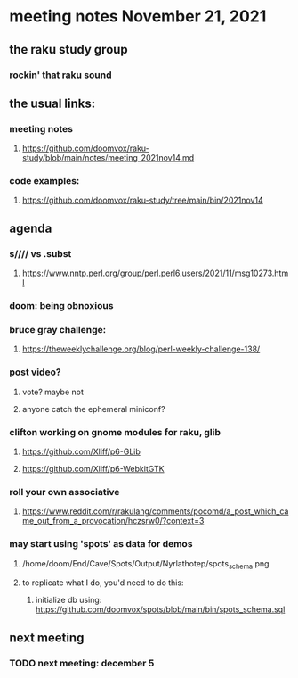 * meeting notes November 21, 2021                                      
** the raku study group
*** rockin' that raku sound
** the usual links:
*** meeting notes
**** https://github.com/doomvox/raku-study/blob/main/notes/meeting_2021nov14.md
*** code examples:
**** https://github.com/doomvox/raku-study/tree/main/bin/2021nov14

** agenda 
*** s//// vs .subst
**** https://www.nntp.perl.org/group/perl.perl6.users/2021/11/msg10273.html
*** doom: being obnoxious 
*** bruce gray challenge:
**** https://theweeklychallenge.org/blog/perl-weekly-challenge-138/
*** post video?
**** vote?  maybe not
**** anyone catch the ephemeral miniconf?  
*** clifton working on gnome modules for raku, glib
**** https://github.com/Xliff/p6-GLib
**** https://github.com/Xliff/p6-WebkitGTK 



*** roll your own associative
**** https://www.reddit.com/r/rakulang/comments/pocomd/a_post_which_came_out_from_a_provocation/hczsrw0/?context=3

*** may start using 'spots' as data for demos
**** /home/doom/End/Cave/Spots/Output/Nyrlathotep/spots_schema.png
**** to replicate what I do, you'd need to do this:
***** initialize db using: https://github.com/doomvox/spots/blob/main/bin/spots_schema.sql

** next meeting
*** TODO next meeting: december 5

